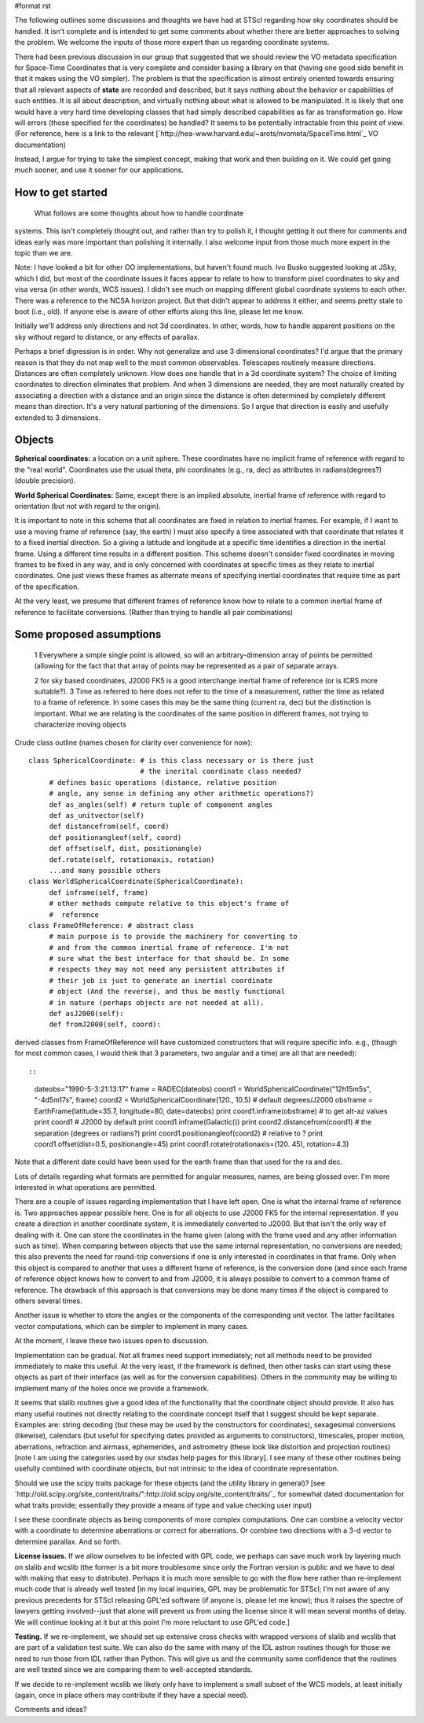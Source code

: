 #format rst

The following outlines some discussions and thoughts we have had at STScI regarding how sky coordinates should be handled. It isn't complete and is intended to get some comments about whether there are better approaches to solving the problem. We welcome the inputs of those more expert than us regarding coordinate systems.

There had been previous discussion in our group that suggested that we should review the VO metadata specification for Space-Time Coordinates that is very complete and consider basing a library on that (having  one good side benefit in that it makes using the VO simpler).  The problem is that the specification is almost entirely oriented towards ensuring that all relevant aspects of **state** are recorded and described, but it says nothing about the behavior or capabilities of such entities. It is all  about description, and virtually nothing about what is allowed to be  manipulated. It is likely that one would have a very hard time  developing classes that had simply described capabilities as far as transformation go. How will errors (those specified for the coordinates) be handled? It seems to be potentially intractable from this point of view. (For reference, here is a link to the relevant [`http://hea-www.harvard.edu/~arots/nvometa/SpaceTime.html`_ VO documentation)

Instead, I argue for trying to take the simplest concept, making that work and  then building on it. We could get going much sooner, and use it sooner for our applications.

How to get started
------------------

  What follows are some thoughts about how to handle coordinate

systems. This isn't completely thought out, and rather than try to polish it, I thought getting it out there for comments and ideas early was more important than polishing it internally. I also welcome input from those much more expert in the topic than we are.

Note: I have looked a bit for other OO implementations, but haven't found much.  Ivo Busko suggested looking at JSky, which I did, but most of the coordinate issues it  faces appear to relate to how to transform pixel coordinates to sky and visa versa (in other words, WCS issues). I didn't see much on mapping different  global coordinate systems to each other. There was a reference to the NCSA  horizon project. But that didn't appear to address it either, and seems pretty  stale to boot (i.e., old). If anyone else is aware of other efforts along this  line, please let me know.

Initially we'll address only directions and not 3d coordinates. In other, words,  how to handle apparent positions on the sky without regard to distance, or any effects of parallax.

Perhaps a brief digression is in order. Why not generalize and use 3 dimensional coordinates? I'd argue that the primary reason is that they do not map well to the most common observables. Telescopes routinely measure directions. Distances are often completely unknown. How does one handle that in a 3d coordinate system? The choice of limiting coordinates to direction eliminates that problem. And when 3 dimensions are needed, they are most naturally created by associating a direction with a distance and an origin since the distance is often determined by completely different means than direction. It's a very natural partioning of the dimensions. So I argue that direction is easily and usefully extended to 3 dimensions.

Objects
-------

**Spherical coordinates:** a location on a unit sphere. These coordinates  have no implicit frame of reference with regard to the "real world".  Coordinates use the usual theta, phi coordinates (e.g., ra, dec) as attributes in radians(degrees?) (double precision).

**World Spherical Coordinates:** Same, except there is an implied absolute, inertial frame of reference with regard to orientation (but not with regard to the origin).

It is important to note in this scheme that all coordinates are fixed in relation to inertial frames. For example, if I want to use a moving frame of reference (say, the earth) I must also specify a time associated with that coordinate that relates it to a fixed inertial direction. So a giving a latitude and longitude at a specific time identifies a direction in the inertial frame. Using a different time results in a different position. This scheme doesn't consider fixed coordinates in moving frames to be fixed in any way, and is only concerned with coordinates at specific times as they relate to inertial coordinates. One just views these frames as alternate means of specifying inertial coordinates that require time as part of the specification.

At the very least, we presume that different frames of reference know how to relate to a common inertial frame of reference to facilitate conversions. (Rather than trying to handle all pair combinations)

Some proposed assumptions
-------------------------

  1 Everywhere a simple single point is allowed, so will an arbitrary-dimension array of points be permitted (allowing for the fact that that array of points may be represented as a pair of separate arrays.

  2 for sky based coordinates, J2000 FK5 is a good interchange inertial frame of reference (or is ICRS more suitable?). 3 Time as referred to here does not refer to the time of a measurement, rather the time as related to a frame of reference. In some cases this may be the same thing (current ra, dec) but the distinction is  important. What we are relating is the coordinates of the same position in different frames, not trying to characterize moving objects

Crude class outline (names chosen for clarity over convenience for now):

::

    class SphericalCoordinate: # is this class necessary or is there just
                               # the inerital coordinate class needed?
         # defines basic operations (distance, relative position
         # angle, any sense in defining any other arithmetic operations?)
         def as_angles(self) # return tuple of component angles
         def as_unitvector(self)
         def distancefrom(self, coord)
         def positionangleof(self, coord)
         def offset(self, dist, positionangle)
         def.rotate(self, rotationaxis, rotation)
         ...and many possible others
    class WorldSphericalCoordinate(SphericalCoordinate):
         def inframe(self, frame)
         # other methods compute relative to this object's frame of
         #  reference
    class FrameOfReference: # abstract class
         # main purpose is to provide the machinery for converting to
         # and from the common inertial frame of reference. I'm not
         # sure what the best interface for that should be. In some
         # respects they may not need any persistent attributes if
         # their job is just to generate an inertial coordinate
         # object (And the reverse), and thus be mostly functional
         # in nature (perhaps objects are not needed at all).
         def asJ2000(self):
         def fromJ2000(self, coord):

derived classes from FrameOfReference will have customized constructors that will require specific info. e.g., (though for most common cases, I would think that 3 parameters, two angular and a time) are all that are needed)::

::

    dateobs="1990-5-3:21:13:17"
    frame = RADEC(dateobs)
    coord1 = WorldSphericalCoordinate("12h15m5s", "-4d5m17s", frame)
    coord2 = WorldSphericalCoordinate(120., 10.5)  # default degrees/J2000
    obsframe = EarthFrame(latitude=35.7, longitude=80, date=dateobs)
    print coord1.inframe(obsframe) # to get alt-az values
    print coord1  # J2000 by default
    print coord1.inframe(Galactic())
    print coord2.distancefrom(coord1) # the separation (degrees or radians?)
    print coord1.positionangleof(coord2) # relative to ?
    print coord1.offset(dist=0.5, positionangle=45)
    print coord1.rotate(rotationaxis=(120. 45), rotation=4.3)

Note that a different date could have been used for the earth frame than that used for the ra and dec.

Lots of details regarding what formats are permitted for angular measures, names, are being glossed over. I'm more interested in what operations are permitted.

There are a couple of issues regarding implementation that I have left open. One is what the internal frame of reference is. Two approaches appear possible here. One is for all objects to use J2000 FK5 for the internal representation. If you create a direction in another coordinate system, it is immediately converted to J2000. But that isn't the only way of dealing with it. One can store the coordinates in the frame given (along with the frame used and any other information such as time). When comparing between objects that use the same internal representation, no conversions are needed; this also prevents the need for round-trip conversions if one is only interested in coordinates in that frame. Only when this object is compared to another that uses a different frame of reference, is the conversion done (and since each frame of reference object knows how to convert to and from J2000, it is always possible to convert to a common frame of reference. The drawback of this approach is that conversions may be done many times if the object is compared to others several times.

Another issue is whether to store the angles or the components of the corresponding unit vector. The latter facilitates vector computations, which can be simpler to implement in many cases.

At the moment, I leave these two issues open to discussion.

Implementation can be gradual. Not all frames need support immediately; not all methods need to be provided immediately to make this useful. At the very least, if the framework is defined, then other tasks can start using these objects as part of their interface (as well as for the conversion capabilities). Others in the community may be willing to implement many of the holes once we provide a framework.

It seems that slalib routines give a good idea of the functionality that the coordinate object should provide. It also has many useful routines not directly relating to the coordinate concept itself that I suggest should be kept separate. Examples are: string decoding (but these may be used by the constructors for coordinates), sexagesimal conversions (likewise), calendars (but useful for specifying dates provided as arguments to constructors), timescales, proper motion, aberrations, refraction and airmass, ephemerides, and astrometry (these look like distortion and projection routines) [note I am using the categories used by our stsdas help pages for this library]. I see many of these other routines being usefully combined with coordinate objects, but not intrinsic to the idea of coordinate representation.

Should we use the scipy traits package for these objects (and the utility library in general)? [see `http://old.scipy.org/site_content/traits/":http://old.scipy.org/site_content/traits/`_ for somewhat dated documentation for what traits provide; essentially they provide a means of type and value checking user input)

I see these coordinate objects as being components of more complex computations. One can combine a velocity vector with a coordinate to determine aberrations or correct for aberrations. Or combine two directions with a 3-d vector to determine parallax. And so forth.

**License issues.** If we allow ourselves to be infected with GPL code, we perhaps can save much work by layering much on  slalib and wcslib (the former is a bit more troublesome since only the Fortran version is public and we have to deal with making that easy to distribute). Perhaps it is much more sensible to go with the flow here rather than re-implement much code that is already well tested [in my local inquiries, GPL may be problematic for STScI; I'm not aware of any previous precedents for STScI releasing GPL'ed software (if anyone is, please let me know); thus it raises the spectre of lawyers getting involved--just that alone will prevent us from using the license since it will mean several months of delay. We will continue looking at it but at this point I'm more reluctant to use GPL'ed code.]

**Testing.** If we re-implement, we should set up extensive cross checks with wrapped versions of slalib and wcslib that are part of a validation test suite. We can also do the same with many of the IDL astron routines though for those we need to run those from IDL rather than Python. This will give us and the community some confidence that the routines are well tested since we are comparing them to well-accepted standards.

If we decide to re-implement wcslib we likely only have to implement a small subset of the WCS models, at least initially (again, once in place others may contribute if they have a special need).

Comments and ideas?

